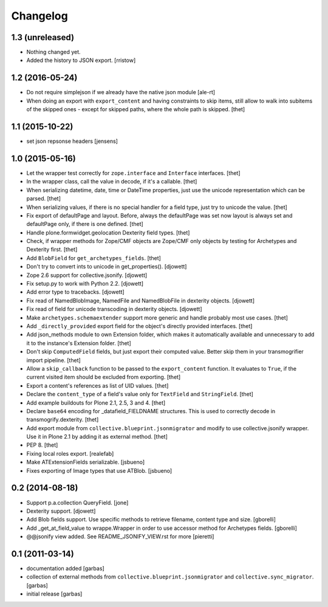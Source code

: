 Changelog
=========

1.3 (unreleased)
----------------

- Nothing changed yet.

- Added the history to JSON export.
  [rristow]

1.2 (2016-05-24)
----------------

- Do not require simplejson if we already have the native json module
  [ale-rt]

- When doing an export with ``export_content`` and having constraints to skip
  items, still allow to walk into subitems of the skipped ones - except for
  skipped paths, where the whole path is skipped.
  [thet]


1.1 (2015-10-22)
----------------

- set json repsonse headers
  [jensens]


1.0 (2015-05-16)
----------------

- Let the wrapper test correctly for ``zope.interface`` and ``Interface``
  interfaces.
  [thet]

- In the wrapper class, call the value in decode, if it's a callable.
  [thet]

- When serializing datetime, date, time or DateTime properties, just use the
  unicode representation which can be parsed.
  [thet]

- When serializing values, if there is no special handler for a field type,
  just try to unicode the value.
  [thet]

- Fix export of defaultPage and layout. Before, always the defaultPage was set
  now layout is always set and defaultPage only, if there is one defined.
  [thet]

- Handle plone.formwidget.geolocation Dexterity field types.
  [thet]

- Check, if wrapper methods for Zope/CMF objects are Zope/CMF only objects by
  testing for Archetypes and Dexterity first.
  [thet]

- Add ``BlobField`` for ``get_archetypes_fields``.
  [thet]

- Don't try to convert ints to unicode in get_properties().
  [djowett]

- Zope 2.6 support for collective.jsonify.
  [djowett]

- Fix setup.py to work with Python 2.2.
  [djowett]

- Add error type to tracebacks.
  [djowett]

- Fix read of NamedBlobImage, NamedFile and NamedBlobFile in dexterity objects.
  [djowett]

- Fix read of field for unicode transcoding in dexterity objects.
  [djowett]

- Make ``archetypes.schemaextender`` support more generic and handle probably
  most use cases.
  [thet]

- Add ``_directly_provided`` export field for the object's directly provided
  interfaces.
  [thet]

- Add json_methods module to own Extension folder, which makes it automatically
  available and unnecessary to add it to the instance's Extension folder.
  [thet]

- Don't skip ``ComputedField`` fields, but just export their computed value.
  Better skip them in your transmogrifier import pipeline.
  [thet]

- Allow a ``skip_callback`` function to be passed to the ``export_content``
  function. It evaluates to ``True``, if the current visited item should be
  excluded from exporting.
  [thet]

- Export a content's references as list of UID values.
  [thet]

- Declare the ``content_type`` of a field's value only for ``TextField`` and
  ``StringField``.
  [thet]

- Add example buildouts for Plone 2.1, 2.5, 3 and 4.
  [thet]

- Declare ``base64`` encoding for _datafield_FIELDNAME structures. This is used
  to correctly decode in transmogrify.dexterity.
  [thet]

- Add export module from ``collective.blueprint.jsonmigrator`` and modify to
  use collective.jsonify wrapper. Use it in Plone 2.1 by adding it as external
  method.
  [thet]

- PEP 8.
  [thet]

- Fixing local roles export.
  [realefab]

- Make ATExtensionFields serializable.
  [jsbueno]

- Fixes exporting of Image types that use ATBlob.
  [jsbueno]


0.2 (2014-08-18)
----------------

- Support p.a.collection QueryField.
  [jone]

- Dexterity support.
  [djowett]

- Add Blob fields support. Use specific methods to retrieve
  filename, content type and size.
  [gborelli]

- Add _get_at_field_value to wrappe.Wrapper in order to use accessor method
  for Archetypes fields.
  [gborelli]

- @@jsonify view added. See README_JSONIFY_VIEW.rst for more
  [pieretti]


0.1 (2011-03-14)
----------------

- documentation added
  [garbas]

- collection of external methods from ``collective.blueprint.jsonmigrator``
  and ``collective.sync_migrator``.
  [garbas]

- initial release
  [garbas]
